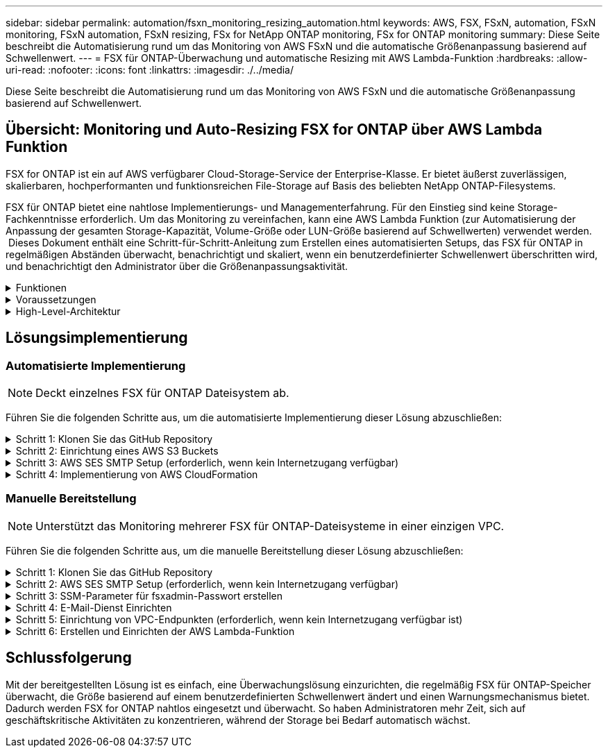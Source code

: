 ---
sidebar: sidebar 
permalink: automation/fsxn_monitoring_resizing_automation.html 
keywords: AWS, FSX, FSxN, automation, FSxN monitoring, FSxN automation, FSxN resizing, FSx for NetApp ONTAP monitoring, FSx for ONTAP monitoring 
summary: Diese Seite beschreibt die Automatisierung rund um das Monitoring von AWS FSxN und die automatische Größenanpassung basierend auf Schwellenwert. 
---
= FSX für ONTAP-Überwachung und automatische Resizing mit AWS Lambda-Funktion
:hardbreaks:
:allow-uri-read: 
:nofooter: 
:icons: font
:linkattrs: 
:imagesdir: ./../media/


[role="lead"]
Diese Seite beschreibt die Automatisierung rund um das Monitoring von AWS FSxN und die automatische Größenanpassung basierend auf Schwellenwert.



== Übersicht: Monitoring und Auto-Resizing FSX for ONTAP über AWS Lambda Funktion

FSX for ONTAP ist ein auf AWS verfügbarer Cloud-Storage-Service der Enterprise-Klasse. Er bietet äußerst zuverlässigen, skalierbaren, hochperformanten und funktionsreichen File-Storage auf Basis des beliebten NetApp ONTAP-Filesystems.

FSX für ONTAP bietet eine nahtlose Implementierungs- und Managementerfahrung. Für den Einstieg sind keine Storage-Fachkenntnisse erforderlich. Um das Monitoring zu vereinfachen, kann eine AWS Lambda Funktion (zur Automatisierung der Anpassung der gesamten Storage-Kapazität, Volume-Größe oder LUN-Größe basierend auf Schwellwerten) verwendet werden.  Dieses Dokument enthält eine Schritt-für-Schritt-Anleitung zum Erstellen eines automatisierten Setups, das FSX für ONTAP in regelmäßigen Abständen überwacht, benachrichtigt und skaliert, wenn ein benutzerdefinierter Schwellenwert überschritten wird, und benachrichtigt den Administrator über die Größenanpassungsaktivität.

.Funktionen
[%collapsible]
====
Die Lösung bietet folgende Funktionen:

* Überwachung:
+
** Nutzung der gesamten Storage-Kapazität von FSX für ONTAP
** Nutzung jedes Volumes (Thin Provisioning/Thick Provisioning)
** Nutzung jeder LUN (Thin Provisioning/Thick Provisioning)


* Möglichkeit, die Größe einer der oben genannten Größen zu ändern, wenn ein benutzerdefinierter Schwellenwert überschritten wird
* Benachrichtigungsmechanismus, um Nutzungs-Warnungen und Größenanpassungsbenachrichtigungen per E-Mail zu erhalten
* Fähigkeit zum Löschen von Snapshots, die älter als der benutzerdefinierte Schwellenwert sind
* Fähigkeit, eine Liste mit FlexClone Volumes und zugehörigen Snapshots zu erhalten
* Möglichkeit, die Prüfungen in einem regelmäßigen Intervall zu überwachen
* Möglichkeit, die Lösung mit oder ohne Internetzugang zu nutzen
* Möglichkeit zur manuellen Bereitstellung oder mithilfe der AWS CloudFormation Template
* Möglichkeit zur Überwachung mehrerer FSX für ONTAP-Dateisysteme in einer einzigen VPC


====
.Voraussetzungen
[%collapsible]
====
Bevor Sie beginnen, stellen Sie sicher, dass die folgenden Voraussetzungen erfüllt sind:

* FSX für ONTAP ist implementiert
* Privates Subnetz mit Konnektivität zu FSX for ONTAP
* Das Passwort „fsxadmin“ wurde für FSX for ONTAP festgelegt


====
.High-Level-Architektur
[%collapsible]
====
* AWS Lambda Funktion macht API-Aufrufe zu FSX for ONTAP zum Abrufen und Aktualisieren der Größe der Speicherkapazität, Volumes und LUNs.
* „Fsxadmin“-Passwort als sichere Zeichenfolge im AWS SSM-Parameterspeicher für eine zusätzliche Sicherheitsschicht gespeichert.
* AWS SES (Simple E-Mail Service) werden verwendet, um Endbenutzer zu benachrichtigen, wenn ein Ereignis zur Größenänderung eintritt.
* Bei der Implementierung der Lösung in einem VPC ohne Internetzugang sind VPC-Endpunkte für AWS SSM, FSX und SES so eingerichtet, dass Lambda diese Services über das interne AWS-Netzwerk erreichen kann.


image:fsxn-monitoring-resizing-architecture.png["Dieses Bild zeigt die in dieser Lösung verwendete allgemeine Architektur."]

====


== Lösungsimplementierung



=== Automatisierte Implementierung


NOTE: Deckt einzelnes FSX für ONTAP Dateisystem ab.

Führen Sie die folgenden Schritte aus, um die automatisierte Implementierung dieser Lösung abzuschließen:

.Schritt 1: Klonen Sie das GitHub Repository
[%collapsible]
====
GitHub-Repository auf Ihrem lokalen System klonen:

[listing]
----
git clone https://github.com/NetApp/fsxn-monitoring-auto-resizing.git
----
====
.Schritt 2: Einrichtung eines AWS S3 Buckets
[%collapsible]
====
. Navigieren Sie zu AWS Console > *S3* und klicken Sie auf *Create bucket*. Erstellen Sie den Bucket mit den Standardeinstellungen.
. Klicken Sie im Bucket auf *Upload* > *Dateien hinzufügen* und wählen Sie *Utilities.zip* aus dem geklonten GitHub-Repository auf Ihrem System aus.
+
image:fsxn-monitoring-resizing-s3-upload-zip-files.png["Dieses Bild zeigt das S3-Fenster mit ZIP-Dateien, die hochgeladen werden"]



====
.Schritt 3: AWS SES SMTP Setup (erforderlich, wenn kein Internetzugang verfügbar)
[%collapsible]
====
Befolgen Sie diesen Schritt, wenn Sie die Lösung ohne Internetzugang bereitstellen möchten (Hinweis: Es entstehen zusätzliche Kosten für die Einrichtung von VPC-Endpunkten).

. Navigieren Sie zu AWS Console > *AWS Simple Email Service (SES)* > *SMTP Settings* und klicken Sie auf *Create SMTP Create*
. Geben Sie einen IAM-Benutzernamen ein oder lassen Sie ihn auf den Standardwert und klicken Sie auf *Create User*. Speichern Sie den *SMTP-Benutzernamen* und das *SMTP-Kennwort* zur weiteren Verwendung.
+

NOTE: Überspringen Sie diesen Schritt, wenn das SES SMTP Setup bereits vorhanden ist.

+
image:fsxn-monitoring-resizing-ses-smtp-creds-addition.png["Diese Abbildung zeigt das Fenster SMTP-Anmeldeinformationen erstellen unter AWS SES"]



====
.Schritt 4: Implementierung von AWS CloudFormation
[%collapsible]
====
. Navigieren Sie zu AWS Console > *CloudFormation* > Create Stack > with New Resources (Standard).
+
[listing]
----
Prepare template: Template is ready
Specify template: Upload a template file
Choose file: Browse to the cloned GitHub repo and select fsxn-monitoring-solution.yaml
----
+
image:fsxn-monitoring-resizing-create-cft-1.png["Dieses Bild stellt das Fenster „AWS CloudFormation Create Stack“ dar"]

+
Klicken Sie auf Weiter

. Geben Sie die Stack-Details ein. Klicken Sie auf Weiter, und aktivieren Sie das Kontrollkästchen für „Ich bestätige, dass AWS CloudFormation möglicherweise IAM-Ressourcen erstellen könnte“, und klicken Sie auf Senden.
+

NOTE: Wenn „hat VPC Internetzugang?“ Ist auf falsch, „SMTP Username for AWS SES“ und „SMTP Password for AWS SES“ sind erforderlich. Andernfalls können sie leer gelassen werden.

+
image:fsxn-monitoring-resizing-cft-stack-details-1.png["Dieses Bild stellt das Fenster „AWS CloudFormation Stack Details“ dar"]

+
image:fsxn-monitoring-resizing-cft-stack-details-2.png["Dieses Bild stellt das Fenster „AWS CloudFormation Stack Details“ dar"]

+
image:fsxn-monitoring-resizing-cft-stack-details-3.png["Dieses Bild stellt das Fenster „AWS CloudFormation Stack Details“ dar"]

+
image:fsxn-monitoring-resizing-cft-stack-details-4.png["Dieses Bild stellt das Fenster „AWS CloudFormation Stack Details“ dar"]

. Sobald die CloudFormation-Implementierung beginnt, erhält die in der „Absender-E-Mail-ID“ genannte E-Mail-ID eine E-Mail mit der Bitte, die Nutzung der E-Mail-Adresse mit AWS SES zu autorisieren. Klicken Sie auf den Link, um die E-Mail-Adresse zu bestätigen.
. Sobald die Bereitstellung des CloudFormation-Stacks abgeschlossen ist, wird bei Warnungen/Benachrichtigungen eine E-Mail mit den Benachrichtigungsdetails an die Empfänger-E-Mail-ID gesendet.
+
image:fsxn-monitoring-resizing-email-1.png["Dieses Bild zeigt die E-Mail-Benachrichtigung, die empfangen wird, wenn Benachrichtigungen verfügbar sind"]

+
image:fsxn-monitoring-resizing-email-2.png["Dieses Bild zeigt die E-Mail-Benachrichtigung, die empfangen wird, wenn Benachrichtigungen verfügbar sind"]



====


=== Manuelle Bereitstellung


NOTE: Unterstützt das Monitoring mehrerer FSX für ONTAP-Dateisysteme in einer einzigen VPC.

Führen Sie die folgenden Schritte aus, um die manuelle Bereitstellung dieser Lösung abzuschließen:

.Schritt 1: Klonen Sie das GitHub Repository
[%collapsible]
====
GitHub-Repository auf Ihrem lokalen System klonen:

[listing]
----
git clone https://github.com/NetApp/fsxn-monitoring-auto-resizing.git
----
====
.Schritt 2: AWS SES SMTP Setup (erforderlich, wenn kein Internetzugang verfügbar)
[%collapsible]
====
Befolgen Sie diesen Schritt, wenn Sie die Lösung ohne Internetzugang bereitstellen möchten (Hinweis: Es entstehen zusätzliche Kosten für die Einrichtung von VPC-Endpunkten).

. Navigieren Sie zu AWS Console > *AWS Simple Email Service (SES)* > SMTP Settings und klicken Sie auf *Create SMTP credentials*
. Geben Sie einen IAM-Benutzernamen ein, oder behalten Sie den Standardwert bei, und klicken Sie auf Erstellen. Speichern Sie den Benutzernamen und das Passwort zur weiteren Verwendung.
+
image:fsxn-monitoring-resizing-ses-smtp-creds-addition.png["Diese Abbildung zeigt das Fenster SMTP-Anmeldeinformationen erstellen unter AWS SES"]



====
.Schritt 3: SSM-Parameter für fsxadmin-Passwort erstellen
[%collapsible]
====
Navigieren Sie zu AWS Console > *Parameter Store* und klicken Sie auf *Parameter erstellen*.

[listing]
----
Name: <Any name/path for storing fsxadmin password>
Tier: Standard
Type: SecureString
KMS key source: My current account
  KMS Key ID: <Use the default one selected>
Value: <Enter the password for "fsxadmin" user configured on FSx for ONTAP>
----
Klicken Sie auf *Parameter erstellen*.
Wiederholen Sie die oben genannten Schritte für alle FSX für ONTAP-Dateisysteme, die überwacht werden sollen.

image:fsxn-monitoring-resizing-ssm-parameter.png["Dieses Bild zeigt das Fenster zur Erstellung von SSM-Parametern in der AWS Konsole."]

Führen Sie die gleichen Schritte zum Speichern des smtp-Benutzernamens und smtp-Kennworts aus, wenn Sie die Lösung ohne Internetzugang bereitstellen. Andernfalls überspringen Sie das Hinzufügen dieser 2 Parameter.

====
.Schritt 4: E-Mail-Dienst Einrichten
[%collapsible]
====
Navigieren Sie zu AWS Console > *Simple Email Service (SES)* und klicken Sie auf *Create Identity*.

[listing]
----
Identity type: Email address
Email address: <Enter an email address to be used for sending resizing notifications>
----
Klicken Sie auf *Create Identity*

Die in der „Absender-E-Mail-ID“ genannte E-Mail-ID erhält eine E-Mail, in der der Inhaber aufgefordert wird, die Nutzung der E-Mail-Adresse mit AWS SES zu autorisieren. Klicken Sie auf den Link, um die E-Mail-Adresse zu bestätigen.

image:fsxn-monitoring-resizing-ses.png["Dieses Bild zeigt das Fenster zur Erstellung der SES-Identität in der AWS Konsole."]

====
.Schritt 5: Einrichtung von VPC-Endpunkten (erforderlich, wenn kein Internetzugang verfügbar ist)
[%collapsible]
====

NOTE: Nur erforderlich, wenn die Bereitstellung ohne Internetzugang erfolgt. Mit VPC-Endpunkten sind zusätzliche Kosten verbunden.

. Navigieren Sie zu AWS Console > *VPC* > *Endpoints*, klicken Sie auf *Create Endpoint* und geben Sie die folgenden Details ein:
+
[listing]
----
Name: <Any name for the vpc endpoint>
Service category: AWS Services
Services: com.amazonaws.<region>.fsx
vpc: <select the vpc where lambda will be deployed>
subnets: <select the subnets where lambda will be deployed>
Security groups: <select the security group>
Policy: <Either choose Full access or set your own custom policy>
----
+
Klicken Sie auf Endpunkt erstellen.

+
image:fsxn-monitoring-resizing-vpc-endpoint-create-1.png["Dieses Bild zeigt das Fenster zur Erstellung des VPC-Endpunkts"]

+
image:fsxn-monitoring-resizing-vpc-endpoint-create-2.png["Dieses Bild zeigt das Fenster zur Erstellung des VPC-Endpunkts"]

. Befolgen Sie denselben Prozess für die Erstellung von SES und SSM VPC-Endpunkten. Alle Parameter bleiben wie oben, außer Dienste, die *com.amazonaws.<region>.smtp* und *com.amazonaws.<region>.ssm* entsprechen.


====
.Schritt 6: Erstellen und Einrichten der AWS Lambda-Funktion
[%collapsible]
====
. Navigieren Sie zu AWS Console > *AWS Lambda* > *Functions* und klicken Sie in derselben Region wie FSX for ONTAP auf *Create Function*
. Verwenden Sie den Standardwert *Author from scratch* und aktualisieren Sie die folgenden Felder:
+
[listing]
----
Function name: <Any name of your choice>
Runtime: Python 3.9
Architecture: x86_64
Permissions: Select "Create a new role with basic Lambda permissions"
Advanced Settings:
  Enable VPC: Checked
    VPC: <Choose either the same VPC as FSx for ONTAP or a VPC that can access both FSx for ONTAP and the internet via a private subnet>
    Subnets: <Choose 2 private subnets that have NAT gateway attached pointing to public subnets with internet gateway and subnets that have internet access>
    Security Group: <Choose a Security Group>
----
+
Klicken Sie auf *Funktion erstellen*.

+
image:fsxn-monitoring-resizing-lambda-creation-1.png["Dieses Bild stellt das Fenster Lambda-Erstellung auf der AWS-Konsole dar."]

+
image:fsxn-monitoring-resizing-lambda-creation-2.png["Dieses Bild stellt das Fenster Lambda-Erstellung auf der AWS-Konsole dar."]

. Navigieren Sie zur neu erstellten Lambda-Funktion > Blättern Sie nach unten zum Abschnitt *Ebenen* und klicken Sie auf *Ebene hinzufügen*.
+
image:fsxn-monitoring-resizing-add-layer-button.png["Dieses Bild zeigt die Schaltfläche „Layer hinzufügen“ der AWS Lambda Funktionskonsole."]

. Klicken Sie unter *Layer source* auf *eine neue Ebene erstellen*
. Erstellen Sie eine Ebene und laden Sie die Datei *Utilities.zip* hoch. Wählen Sie *Python 3.9* als kompatible Laufzeit und klicken Sie auf *Create*.
+
image:fsxn-monitoring-resizing-create-layer-paramiko.png["Dieses Bild zeigt das Fenster Create New Layer auf der AWS-Konsole."]

. Navigieren Sie zurück zur AWS Lambda-Funktion > *Layer hinzufügen* > *Custom Layers* und fügen Sie die Dienstprogramme-Ebene hinzu.
+
image:fsxn-monitoring-resizing-add-layer-window.png["Dieses Bild stellt das Fenster „Layer hinzufügen“ der AWS Lambda-Funktionskonsole dar."]

+
image:fsxn-monitoring-resizing-layers-added.png["Dieses Bild zeigt die hinzugefügten Schichten der AWS Lambda Funktionskonsole."]

. Navigieren Sie zur Registerkarte *Konfiguration* der Lambda-Funktion und klicken Sie unter *Allgemeine Konfiguration* auf *Bearbeiten*. Ändern Sie die Zeitlimit auf *5 Min* und klicken Sie auf *Speichern*.
. Navigieren Sie zur Registerkarte *Berechtigungen* der Lambda-Funktion und klicken Sie auf die zugewiesene Rolle. Klicken Sie auf der Registerkarte Berechtigungen der Rolle auf *Berechtigungen hinzufügen* > *Inline-Richtlinie erstellen*.
+
.. Klicken Sie auf die Registerkarte JSON und fügen Sie den Inhalt der Datei Policy.json aus dem GitHub repo ein.
.. Ersetzen Sie jedes Vorkommen von{AWS::AccountID} durch Ihre Konto-ID und klicken Sie auf *Prüfrichtlinie*
.. Geben Sie einen Namen für die Richtlinie ein und klicken Sie auf *Create Policy*


. Kopieren Sie den Inhalt von *fsxn_Monitoring_Resizing_Lambda.py* aus dem git repo in *Lambda_Function.py* im Abschnitt AWS Lambda Function Code Source.
. Erstellen Sie eine neue Datei auf der gleichen Ebene wie lambda_function.py und nennen Sie sie *vars.py* und kopieren Sie den Inhalt von vars.py aus der git repo in die Datei Lambda Function vars.py. Aktualisieren Sie die Variablenwerte in vars.py. Referenzieren Sie die Variablendefinitionen unten und klicken Sie auf *deploy*:
+
|===


| *Name* | *Typ* | *Beschreibung* 


| *FsxList* | Liste | (Erforderlich) Liste aller zu überwachenden FSX für ONTAP-Dateisysteme.
Nehmen Sie alle Dateisysteme in die Liste für die Überwachung und die automatische Größenanpassung auf. 


| *FsxMgmtIp* | Zeichenfolge | (Erforderlich) Geben Sie in der AWS-Konsole von FSX für ONTAP die IP-Adresse für den Managementendpunkt ein. 


| *FsxId* | Zeichenfolge | (Erforderlich) Geben Sie in der AWS-Konsole die „Filesystem-ID“ aus der FSX for ONTAP-Konsole ein. 


| *Benutzername* | Zeichenfolge | (Erforderlich) Geben Sie in AWS den FSX for ONTAP „ONTAP Administrator username“ aus der FSX for ONTAP-Konsole ein. 


| *Resize_threshold* | Ganzzahl | (Erforderlich) Geben Sie den Prozentwert des Schwellenwerts von 0 bis 100 ein. Dieser Schwellenwert wird verwendet, um die Speicherkapazität, Volume- und LUN-Nutzung zu messen, und wenn die %-Nutzung von Erhöhungen über diesem Schwellenwert erfolgt, erfolgt die Größenänderung. 


| *fsx_password_ssm_Parameter* | Zeichenfolge | (Erforderlich) Geben Sie den Pfadnamen ein, der im AWS-Parameter Store zum Speichern des „fsxadmin“-Passworts verwendet wird. 


| *Warn_notification* | Bool | (Erforderlich) Setzen Sie diese Variable auf „wahr“, um eine Benachrichtigung zu erhalten, wenn die Storage-Kapazität/Volume/LUN-Auslastung 75 % überschreitet, aber kleiner als der Schwellenwert ist. 


| *Enable_Snapshot_Deletion* | Bool | (Erforderlich) Setzen Sie diese Variable auf „true“, um das Löschen von Snapshots auf Volume-Ebene für Snapshots zu ermöglichen, die älter sind als der in „Snapshot_age_threshold_in_days“ angegebene Wert. 


| *Snapshot_age_threshold_in_days* | Ganzzahl | (Erforderlich) Geben Sie die Anzahl der Tage an Snapshots auf Volume-Ebene ein, die Sie behalten möchten. Alle Snapshots, die älter als der angegebene Wert sind, werden gelöscht und das gleiche wird per E-Mail benachrichtigt. 


| *Internet_Access* | Bool | (Erforderlich) Setzen Sie diese Variable auf true, wenn der Internetzugang über das Subnetz verfügbar ist, in dem diese Lambda bereitgestellt wird. Andernfalls auf False setzen. 


| *smtp_Region* | Zeichenfolge | (Optional) Wenn die Variable „Internet_Access“ auf „False“ gesetzt ist, geben Sie die Region ein, in der Lambda bereitgestellt wird. Z. B. US-East-1 (in diesem Format) 


| *smtp_username_ssm_Parameter* | Zeichenfolge | (Optional) Wenn die Variable „Internet_Access“ auf „False“ gesetzt ist, geben Sie den Pfadnamen ein, der im AWS-Parameter Store zum Speichern des SMTP-Benutzernamens verwendet wird. 


| *smtp_password_ssm_Parameter* | Zeichenfolge | (Optional) Wenn die Variable „Internet_Access“ auf „False“ gesetzt ist, geben Sie den Pfadnamen ein, der im AWS-Parameter Store zum Speichern des SMTP-Passworts verwendet wird. 


| *Sender_Email* | Zeichenfolge | (Erforderlich) Geben Sie die auf SES registrierte E-Mail-ID ein, die von der Lambda-Funktion verwendet wird, um Benachrichtigungen bezüglich Überwachung und Größenänderung zu senden. 


| *Recipient_email* | Zeichenfolge | (Erforderlich) Geben Sie die E-Mail-ID ein, über die Sie die Benachrichtigungen erhalten möchten. 
|===
+
image:fsxn-monitoring-resizing-lambda-code.png["Dieses Bild zeigt den Lambda-Code auf der AWS Lambda-Funktionskonsole."]

. Klicken Sie auf *Test*, erstellen Sie ein Testereignis mit einem leeren JSON-Objekt und führen Sie den Test durch, indem Sie auf *Invoke* klicken, um zu überprüfen, ob das Skript ordnungsgemäß ausgeführt wird.
. Nach erfolgreichem Test navigieren Sie zu *Konfiguration* > *Trigger* > *Trigger hinzufügen*.
+
[listing]
----
Select a Source: EventBridge
Rule: Create a new rule
Rule name: <Enter any name>
Rule type: Schedule expression
Schedule expression: <Use "rate(1 day)" if you want the function to run daily or add your own cron expression>
----
+
Klicken Sie auf Hinzufügen.

+
image:fsxn-monitoring-resizing-eventbridge.png["Dieses Bild zeigt das Fenster zur Erstellung der Event Bridge auf der AWS Lambda-Funktionskonsole."]



====


== Schlussfolgerung

Mit der bereitgestellten Lösung ist es einfach, eine Überwachungslösung einzurichten, die regelmäßig FSX für ONTAP-Speicher überwacht, die Größe basierend auf einem benutzerdefinierten Schwellenwert ändert und einen Warnungsmechanismus bietet. Dadurch werden FSX for ONTAP nahtlos eingesetzt und überwacht. So haben Administratoren mehr Zeit, sich auf geschäftskritische Aktivitäten zu konzentrieren, während der Storage bei Bedarf automatisch wächst.
